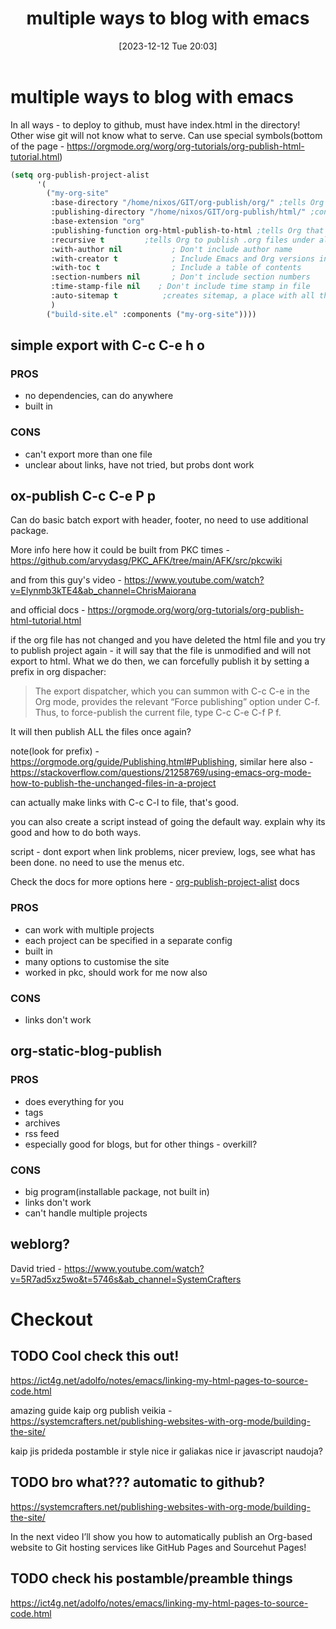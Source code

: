 #+title:      multiple ways to blog with emacs
#+date:       [2023-12-12 Tue 20:03]
#+filetags:   :emacs:
#+identifier: 20231212T200335
#+STARTUP:    overview
#+OPTIONS: toc:t num:nil ^:nil ':t

* multiple ways to blog with emacs

In all ways - to deploy to github, must have index.html in the directory! Other
wise git will not know what to serve. Can use special symbols(bottom of the
page - https://orgmode.org/worg/org-tutorials/org-publish-html-tutorial.html)

#+begin_src emacs-lisp
  (setq org-publish-project-alist
        '(
          ("my-org-site"
           :base-directory "/home/nixos/GIT/org-publish/org/" ;tells Org the folder of files that we want to publish to HTML
           :publishing-directory "/home/nixos/GIT/org-publish/html/" ;configures the output folder for all published files
           :base-extension "org"
           :publishing-function org-html-publish-to-html ;tells Org that we want to publish the files as HTML
           :recursive t			;tells Org to publish .org files under all subdirectories of :base-directory
           :with-author nil           ; Don't include author name
           :with-creator t            ; Include Emacs and Org versions in footer
           :with-toc t                ; Include a table of contents
           :section-numbers nil       ; Don't include section numbers
           :time-stamp-file nil    ; Don't include time stamp in file
           :auto-sitemap t			;creates sitemap, a place with all the links
           )
          ("build-site.el" :components ("my-org-site"))))
#+end_src

** simple export with C-c C-e h o
*** PROS
- no dependencies, can do anywhere
- built in

*** CONS
- can't export more than one file
- unclear about links, have not tried, but probs dont work

** ox-publish C-c C-e P p

Can do basic batch export with header, footer, no need to use additional package.

More info here how it could be built from PKC times -
https://github.com/arvydasg/PKC_AFK/tree/main/AFK/src/pkcwiki

and from this guy's video -
https://www.youtube.com/watch?v=Elynmb3kTE4&ab_channel=ChrisMaiorana

and official docs -
https://orgmode.org/worg/org-tutorials/org-publish-html-tutorial.html

if the org file has not changed and you have deleted the html file and you try
to publish project again - it will say that the file is unmodified and will not
export to html. What we do then, we can forcefully publish it by setting a
prefix in org dispacher:

#+begin_quote
The export dispatcher, which you can summon with C-c C-e in the Org mode,
provides the relevant "Force publishing" option under C-f. Thus, to
force-publish the current file, type C-c C-e C-f P f.
#+end_quote

It will then publish ALL the files once again?

note(look for prefix) - https://orgmode.org/guide/Publishing.html#Publishing,
similar here also -
https://stackoverflow.com/questions/21258769/using-emacs-org-mode-how-to-publish-the-unchanged-files-in-a-project

can actually make links with C-c C-l to file, that's good.

you can also create a script instead of going the default way. explain why its
good and how to do  both ways.

script - dont export when link problems, nicer preview, logs, see what has been
done. no need to use the menus etc.

Check the docs for more options here -
[[help:org-publish-project-alist][org-publish-project-alist]] docs

*** PROS
- can work with multiple projects
- each project can be specified in a separate config
- built in
- many options to customise the site
- worked in pkc, should work for me now also

*** CONS
- links don't work

** org-static-blog-publish

*** PROS
- does everything for you
- tags
- archives
- rss feed
- especially good for blogs, but for other things - overkill?

*** CONS
- big program(installable package, not built in)
- links don't work
- can't handle multiple projects
** weblorg?

David tried -
https://www.youtube.com/watch?v=5R7ad5xz5wo&t=5746s&ab_channel=SystemCrafters
* Checkout
** TODO Cool check this out!
https://ict4g.net/adolfo/notes/emacs/linking-my-html-pages-to-source-code.html

amazing guide kaip org publish veikia - https://systemcrafters.net/publishing-websites-with-org-mode/building-the-site/

kaip jis prideda postamble ir style nice ir galiakas nice ir javascript
naudoja?

** TODO  bro what??? automatic to github?

https://systemcrafters.net/publishing-websites-with-org-mode/building-the-site/

In the next video I’ll show you how to automatically publish an Org-based
website to Git hosting services like GitHub Pages and Sourcehut Pages!

** TODO check his postamble/preamble things

https://ict4g.net/adolfo/notes/emacs/linking-my-html-pages-to-source-code.html
